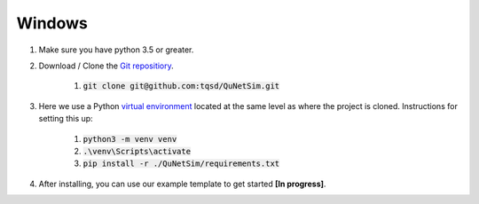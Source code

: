 Windows
-------

#) Make sure you have python 3.5 or greater.
#) Download / Clone the `Git repositiory`_.

    #) :code:`git clone git@github.com:tqsd/QuNetSim.git`

#) Here we use a Python `virtual environment`_ located at the same level as where the project is cloned. Instructions for setting this up:

    #) :code:`python3 -m venv venv`
    #) :code:`.\venv\Scripts\activate`
    #) :code:`pip install -r ./QuNetSim/requirements.txt`

#) After installing, you can use our example template to get started **[In progress]**.

.. _Git repositiory: https://github.com/tqsd/QuNetSim
.. _virtual environment: https://packaging.python.org/guides/installing-using-pip-and-virtual-environments/

